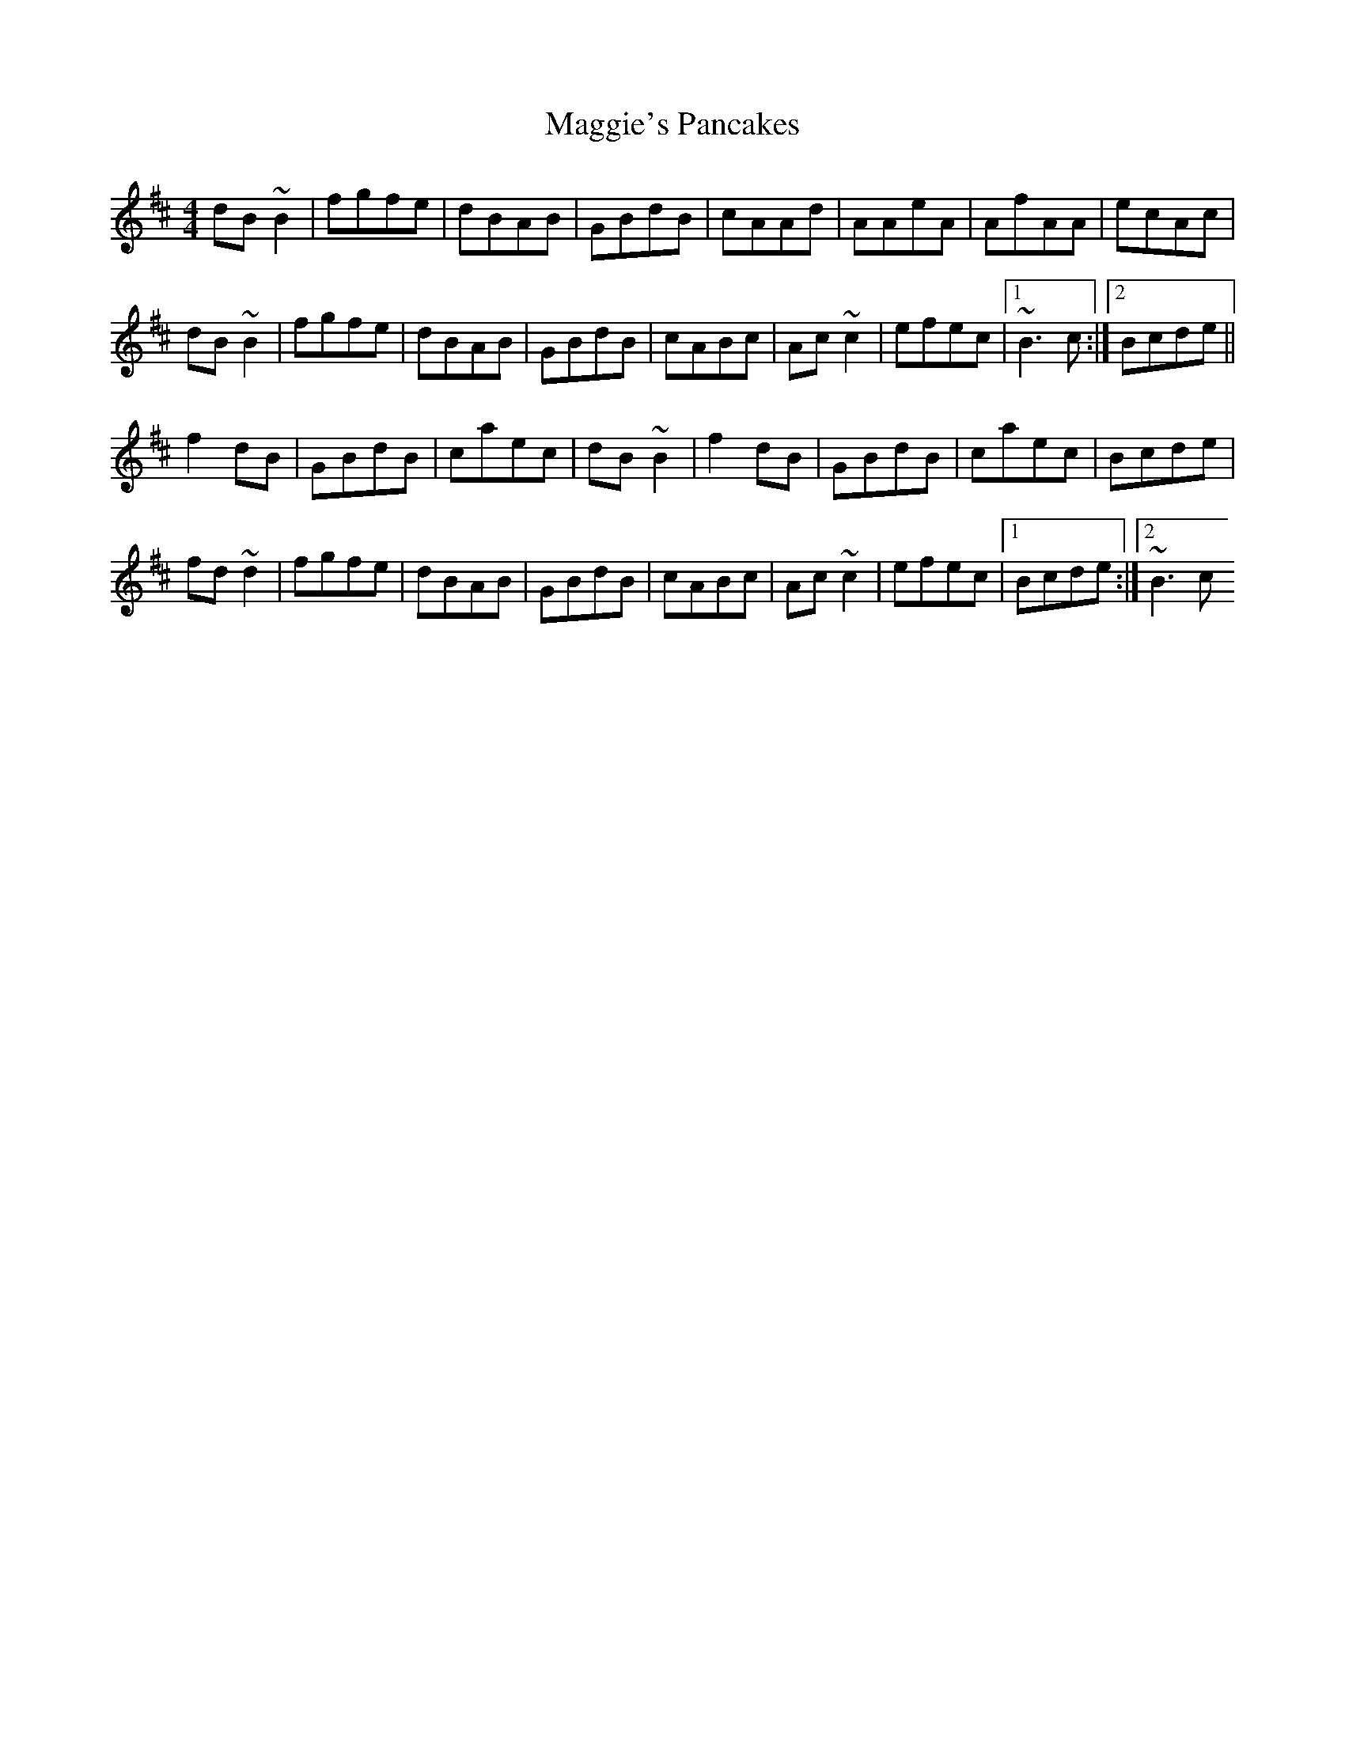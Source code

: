 X: 5
T: Maggie's Pancakes
Z: thesheep
S: https://thesession.org/tunes/1316#setting14655
R: reel
M: 4/4
L: 1/8
K: Bmin
dB~B2 | fgfe | dBAB | GBdB | cAAd | AAeA | AfAA | ecAc |dB~B2 | fgfe | dBAB | GBdB | cABc | Ac~c2 | efec |1 ~B3c :|2 Bcde ||f2dB | GBdB | caec | dB~B2 | f2dB | GBdB | caec | Bcde |fd~d2 | fgfe | dBAB | GBdB | cABc | Ac~c2 | efec |1 Bcde :|2 ~B3c
